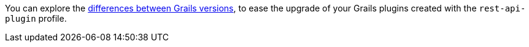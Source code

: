 You can explore the https://github.com/grails-profiles-versions/rest-api-plugin-versions[differences between Grails versions], to ease the upgrade of your Grails plugins created with the `rest-api-plugin` profile.





